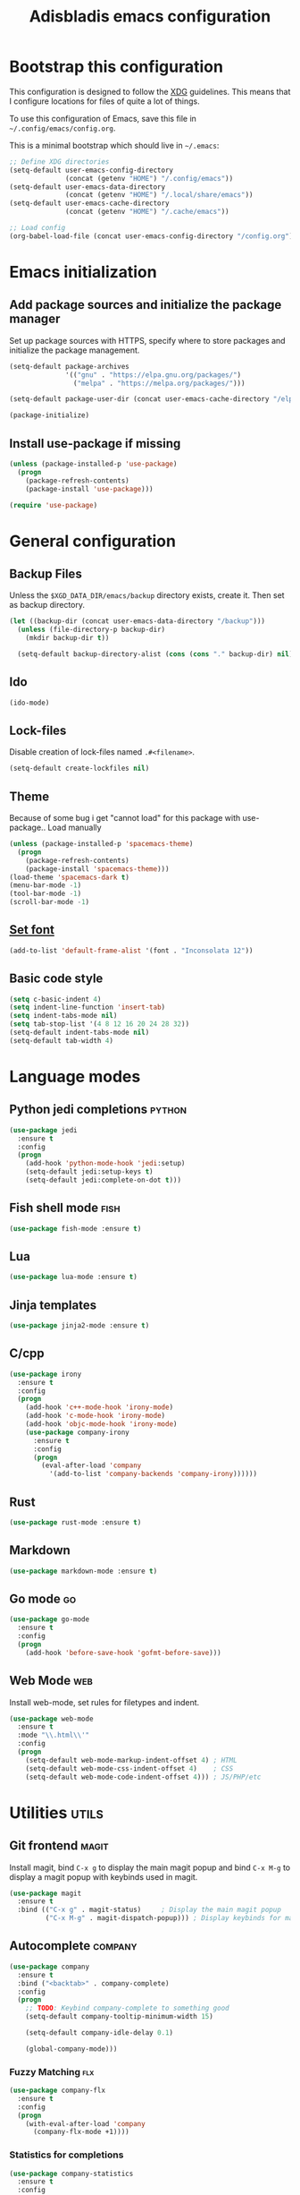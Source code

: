 #+TITLE: Adisbladis emacs configuration

* Bootstrap this configuration
This configuration is designed to follow the [[https://ploum.net/207-modify-your-application-to-use-xdg-folders/][XDG]] guidelines. This means that
I configure locations for files of quite a lot of things.

To use this configuration of Emacs, save this file in
=~/.config/emacs/config.org=.

This is a minimal bootstrap which should live in =~/.emacs=:
#+begin_src emacs-lisp :tangle no
  ;; Define XDG directories
  (setq-default user-emacs-config-directory
                (concat (getenv "HOME") "/.config/emacs"))
  (setq-default user-emacs-data-directory
                (concat (getenv "HOME") "/.local/share/emacs"))
  (setq-default user-emacs-cache-directory
                (concat (getenv "HOME") "/.cache/emacs"))

  ;; Load config
  (org-babel-load-file (concat user-emacs-config-directory "/config.org"))
#+end_src

* Emacs initialization
** Add package sources and initialize the package manager
Set up package sources with HTTPS, specify where to store packages and
initialize the package management.

#+begin_src emacs-lisp :tangle yes
  (setq-default package-archives
                '(("gnu" . "https://elpa.gnu.org/packages/")
                  ("melpa" . "https://melpa.org/packages/")))

  (setq-default package-user-dir (concat user-emacs-cache-directory "/elpa"))

  (package-initialize)
#+end_src

** Install use-package if missing
#+begin_src emacs-lisp :tangle yes
  (unless (package-installed-p 'use-package)
    (progn
      (package-refresh-contents)
      (package-install 'use-package)))

  (require 'use-package)
#+end_src

* General configuration
** Backup Files
Unless the =$XGD_DATA_DIR/emacs/backup= directory exists, create it. Then set
as backup directory.

#+begin_src emacs-lisp :tangle yes
  (let ((backup-dir (concat user-emacs-data-directory "/backup")))
    (unless (file-directory-p backup-dir)
      (mkdir backup-dir t))

    (setq-default backup-directory-alist (cons (cons "." backup-dir) nil)))
#+end_src

** Ido
#+begin_src emacs-lisp :tangle yes
(ido-mode)
#+end_src

** Lock-files
Disable creation of lock-files named =.#<filename>=.
#+begin_src emacs-lisp :tangle yes
  (setq-default create-lockfiles nil)
#+end_src

** Theme
Because of some bug i get "cannot load" for this package with use-package.. Load manually
#+begin_src emacs-lisp :tangle yes
  (unless (package-installed-p 'spacemacs-theme)
    (progn
      (package-refresh-contents)
      (package-install 'spacemacs-theme)))
  (load-theme 'spacemacs-dark t)
  (menu-bar-mode -1)
  (tool-bar-mode -1)
  (scroll-bar-mode -1)
#+end_src

** [[https://stackoverflow.com/questions/3984730/emacs-gui-with-emacs-daemon-not-loading-fonts-correctly][Set font]]
#+begin_src emacs-lisp :tangle yes
  (add-to-list 'default-frame-alist '(font . "Inconsolata 12"))
#+end_src

** Basic code style
#+begin_src emacs-lisp :tangle yes
   (setq c-basic-indent 4)
   (setq indent-line-function 'insert-tab)
   (setq indent-tabs-mode nil)
   (setq tab-stop-list '(4 8 12 16 20 24 28 32))
   (setq-default indent-tabs-mode nil)
   (setq-default tab-width 4)
#+end_src
* Language modes
** Python jedi completions                                           :python:
#+begin_src emacs-lisp :tangle yes
  (use-package jedi
    :ensure t
    :config
    (progn
      (add-hook 'python-mode-hook 'jedi:setup)
      (setq-default jedi:setup-keys t)
      (setq-default jedi:complete-on-dot t)))

#+end_src

** Fish shell mode                                                     :fish:
#+begin_src emacs-lisp :tangle yes
  (use-package fish-mode :ensure t)
#+end_src

** Lua
#+begin_src emacs-lisp :tangle yes
  (use-package lua-mode :ensure t)
#+end_src

** Jinja templates
#+begin_src emacs-lisp :tangle yes
  (use-package jinja2-mode :ensure t)
#+end_src

** C/cpp
#+begin_src emacs-lisp :tangle yes
  (use-package irony
    :ensure t
    :config
    (progn
      (add-hook 'c++-mode-hook 'irony-mode)
      (add-hook 'c-mode-hook 'irony-mode)
      (add-hook 'objc-mode-hook 'irony-mode)
      (use-package company-irony
        :ensure t
        :config
        (progn
          (eval-after-load 'company
            '(add-to-list 'company-backends 'company-irony))))))
#+end_src

** Rust
#+begin_src emacs-lisp :tangle yes
  (use-package rust-mode :ensure t)
#+end_src

** Markdown
#+begin_src emacs-lisp :tangle yes
  (use-package markdown-mode :ensure t)
#+end_src

** Go mode                                                               :go:
#+begin_src emacs-lisp :tangle yes
  (use-package go-mode
    :ensure t
    :config
    (progn
      (add-hook 'before-save-hook 'gofmt-before-save)))
#+end_src

** Web Mode                                                             :web:
Install web-mode, set rules for filetypes and indent.

#+begin_src emacs-lisp :tangle yes
  (use-package web-mode
    :ensure t
    :mode "\\.html\\'"
    :config
    (progn
      (setq-default web-mode-markup-indent-offset 4) ; HTML
      (setq-default web-mode-css-indent-offset 4)    ; CSS
      (setq-default web-mode-code-indent-offset 4))) ; JS/PHP/etc
#+end_src

* Utilities                                                           :utils:
** Git frontend                                                       :magit:
Install magit, bind =C-x g= to display the main magit popup and bind
=C-x M-g= to display a magit popup with keybinds used in magit.

#+begin_src emacs-lisp :tangle yes
  (use-package magit
    :ensure t
    :bind (("C-x g" . magit-status)     ; Display the main magit popup
           ("C-x M-g" . magit-dispatch-popup))) ; Display keybinds for magit
#+end_src

** Autocomplete                                                     :company:
#+begin_src emacs-lisp :tangle yes
  (use-package company
    :ensure t
    :bind ("<backtab>" . company-complete)
    :config
    (progn
      ;; TODO: Keybind company-complete to something good
      (setq-default company-tooltip-minimum-width 15)

      (setq-default company-idle-delay 0.1)

      (global-company-mode)))
#+end_src

*** Fuzzy Matching                                                      :flx:
#+begin_src emacs-lisp :tangle yes
  (use-package company-flx
    :ensure t
    :config
    (progn
      (with-eval-after-load 'company
        (company-flx-mode +1))))
#+end_src

*** Statistics for completions
#+begin_src emacs-lisp :tangle yes
  (use-package company-statistics
    :ensure t
    :config
    (progn
      (setq-default company-statistics-file
                    (concat user-emacs-data-directory
                            "/company-statistics.dat"))
      (company-statistics-mode)))
#+end_src

*** go                                                                   :go:
Utilizes the program =gocode= as backend. Available in AUR as =gocode-git=.

#+begin_src emacs-lisp :tangle yes
  (use-package company-go
    :ensure t
    :config
    (progn
      (add-hook 'go-mode-hook
                (lambda ()
                  (unless (executable-find "gocode")
                    (error "Program: gocode is missing"))

                  (set (make-local-variable 'company-backends) '(company-go))
                  (company-mode t)))))
#+end_src

** Fast file search                                                      :ag:
Install ag, frontend for ag - =the_silver_searcher=.

#+begin_src emacs-lisp :tangle yes
  (use-package ag :ensure t)
#+end_src

** Flexible ido matching                                            :flx:ido:
Load ido-mode with flx for flexible matching. Also move the history file to
=$XGD_DATA_DIR/emacs/ido.dat=.

#+begin_src emacs-lisp :tangle no
  (use-package flx-ido
    :ensure t
    :config
    (progn
      ;; Flexible matching
      (setq-default ido-enable-flex-matching t)

      ;; Load ido-mode
      (ido-mode 1)
      (ido-everywhere 1)
      (flx-ido-mode 1)

      ;; History file
      (setq-default ido-save-directory-list-file
                    (concat user-emacs-data-directory "/ido.dat"))

      ;; Always open files in current frame
      (setq-default ido-default-file-method 'selected-window)

      ;; Always switch to buffers in current frame
      (setq-default ido-default-buffer-method 'selected-window)
      (ido-mode)))
#+end_src

** Smooth scrolling                                        :smooth:scrolling:
This package makes Emacs scroll before cursor reach top or bottom which makes
scrolling smoother.

#+begin_src emacs-lisp :tangle yes
  (use-package smooth-scrolling
    :ensure t
    :config
    (progn
      (setq-default smooth-scroll-margin 2)))
#+end_src

** Fancy search                                                      :swiper:
#+begin_src emacs-lisp :tangle yes
  (use-package swiper
    :ensure t
    :bind (("C-s" . swiper)
           ("C-r" . swiper))
    :config
    (progn
      (setq-default ivy-use-virtual-buffers t)))
#+end_src

** Markdown
Handy when editing markdown.

#+begin_src emacs-lisp :tangle yes
  (use-package markdown-mode :ensure t)
#+end_src

** YAML
Handy when editing YAML/YML.

#+begin_src emacs-lisp :tangle yes
  (use-package yaml-mode :ensure t)
#+end_src

** webpaste                                                           :paste:
Paste whole buffers or parts of buffers to the internet.

#+begin_src emacs-lisp :tangle yes
  (use-package webpaste
    :ensure t
    :bind (("C-c C-p C-b" . webpaste-paste-buffer)
           ("C-c C-p C-r" . webpaste-paste-region)))
#+end_src

** Smart-mode-line
#+begin_src emacs-lisp :tangle yes
  (use-package smart-mode-line
    :ensure t
    :config
    (progn
      (use-package smart-mode-line-powerline-theme
        :ensure t
        :config
        (progn
          (setq sml/theme 'powerline)
          (setq sml/no-confirm-load-theme t)
          (sml/setup)))))
#+end_src

** Syntax checking and linting                                     :flycheck:...
#+begin_src emacs-lisp :tangle yes
  (use-package flycheck
    :ensure t
    :config
    (progn
      (use-package flycheck-irony :ensure t)
      (use-package flycheck-mypy :ensure t)
      (use-package flycheck-rust :ensure t)
      (global-flycheck-mode)))
#+end_src

** Nicer handling of parens                                      :smartparen:...
#+begin_src emacs-lisp :tangle yes
  (use-package smartparens
    :ensure t
    :config
    (progn
      (add-hook 'js-mode-hook #'smartparens-mode)
      (add-hook 'html-mode-hook #'smartparens-mode)
      (add-hook 'python-mode-hook #'smartparens-mode)
      (add-hook 'lua-mode-hook #'smartparens-mode)
      (add-hook 'ruby-mode-hook #'smartparens-mode)
      (add-hook 'rust-mode-hook #'smartparens-mode)))

#+end_src

* Useless utilities
** Nyan-mode
#+begin_src emacs-lisp :tangle yes
  (use-package nyan-mode
    :ensure t
    :config
    (progn
        (nyan-mode)))
#+end_src

